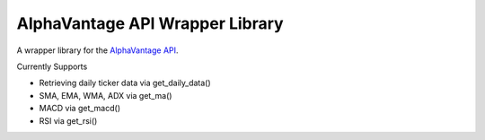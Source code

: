 AlphaVantage API Wrapper Library
================================

A wrapper library for the `AlphaVantage API`_.

Currently Supports

- Retrieving daily ticker data via get_daily_data()
- SMA, EMA, WMA, ADX via get_ma()
- MACD via get_macd()
- RSI via get_rsi()

.. _AlphaVantage API: https://www.alphavantage.co/documentation/